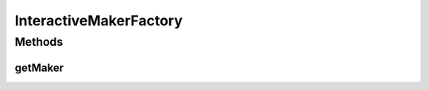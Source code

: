 .. java:import:: it.unicam.cs.pa.mastermind.players CodeMaker

.. java:import:: it.unicam.cs.pa.mastermind.players InteractiveMaker

InteractiveMakerFactory
=======================

.. java:package:: it.unicam.cs.pa.mastermind.factories
   :noindex:

.. java:type:: public class InteractiveMakerFactory extends MakerFactory

   Classe factory estensione di \ ``MakerFactory``\  impiegata per ottenere istanze di \ ``InteractiveMaker``\ .

   :author: Francesco Pio Stelluti, Francesco Coppola

Methods
-------
getMaker
^^^^^^^^

.. java:method:: @Override public CodeMaker getMaker()
   :outertype: InteractiveMakerFactory

